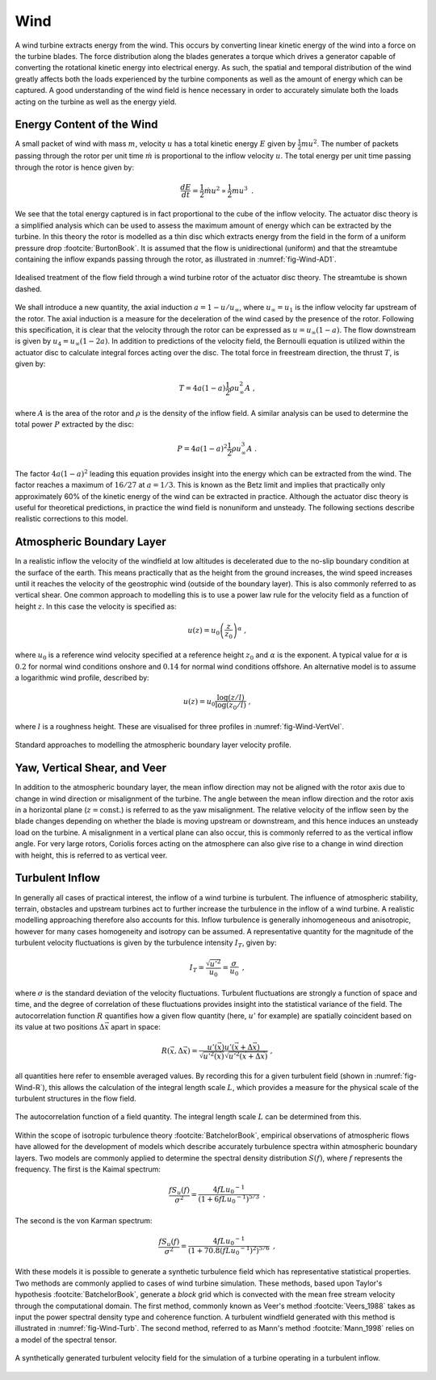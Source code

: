 Wind
====

A wind turbine extracts energy from the wind. This occurs by converting linear kinetic energy of the wind into a force on the turbine blades. 
The force distribution along the blades generates a torque which drives a generator capable of converting the rotational kinetic energy into electrical energy. 
As such, the spatial and temporal distribution of the wind greatly affects both the loads experienced by the turbine components as well as the amount of energy which can be captured. 
A good understanding of the wind field is hence necessary in order to accurately simulate both the loads acting on the turbine as well as the energy yield.

Energy Content of the Wind 
-------------------------------------------------------

A small packet of wind with mass :math:`m`, velocity :math:`u` has a total kinetic energy :math:`E` given by :math:`\frac{1}{2} mu^2`.
The number of packets passing through the rotor per unit time :math:`\dot{m}` is proportional to the inflow velocity :math:`u`. The total energy per unit time passing through the rotor is hence given by:

.. math::
	\begin{equation}
	\frac{dE}{dt} = \frac{1}{2}\dot{m}u^2 \propto \frac{1}{2}m u^3
	\end{equation}
	\textrm{  .} 

We see that the total energy captured is in fact proportional to the cube of the inflow velocity. 
The actuator disc theory is a simplified analysis which can be used to assess the maximum amount of energy which can be extracted by the turbine. 
In this theory the rotor is modelled as a thin disc which extracts energy from the field in the form of a uniform pressure drop :footcite:`BurtonBook`.
It is assumed that the flow is unidirectional (uniform) and that the streamtube containing the inflow expands passing through the rotor, as illustrated in :numref:`fig-Wind-AD1`. 

.. _fig-Wind-AD1:
.. figure:: AD1.png
	:align: center
	:scale: 60%
	:alt: AD
	
	Idealised treatment of the flow field through a wind turbine rotor of the actuator disc theory. The streamtube is shown dashed.

We shall introduce a new quantity, the axial induction :math:`a = 1 - u/u_{\infty}`, where :math:`u_{\infty}=u_1` is the inflow velocity far upstream of the rotor. 
The axial induction is a measure for the deceleration of the wind cased by the presence of the rotor. Following this specification, it is clear that the velocity through the rotor can be expressed as :math:`u = u_{\infty}(1-a)`.
The flow downstream is given by :math:`u_4 = u_{\infty}(1-2a)`. In addition to predictions of the velocity field, the Bernoulli equation is utilized within the actuator disc to calculate integral forces acting over the disc. 
The total force in freestream direction, the thrust :math:`T`, is given by:

.. math::
	\begin{equation}
	T = 4a(1-a)\frac{1}{2}\rho u_{\infty}^2 A
	\end{equation}
	\textrm{  ,}
	
where :math:`A` is the area of the rotor and :math:`\rho` is the density of the inflow field. A similar analysis can be used to determine the total power :math:`P` extracted by the disc:

.. math::
	\begin{equation}
	P = 4a(1-a)^2\frac{1}{2}\rho u_{\infty}^3 A
	\end{equation}
	\textrm{  .}

The factor :math:`4a(1-a)^2` leading this equation provides insight into the energy which can be extracted from the wind. The factor reaches a maximum of :math:`16/27` at :math:`a = 1/3`. 
This is known as the Betz limit and implies that practically only approximately 60% of the kinetic energy of the wind can be extracted in practice. 
Although the actuator disc theory is useful for theoretical predictions, in practice the wind field is nonuniform and unsteady. The following sections describe realistic corrections to this model.

Atmospheric Boundary Layer
---------------------------------------------
In a realistic inflow the velocity of the windfield at low altitudes is decelerated due to the no-slip boundary condition at the surface of the earth. 
This means practically that as the height from the ground increases, the wind speed increases until it reaches the velocity of the geostrophic wind (outside of the boundary layer). 
This is also commonly referred to as vertical shear. One common approach to modelling this is to use a power law rule for the velocity field as a function of height :math:`z`. In this case the velocity is specified as:

.. math::
	\begin{equation}
	u(z) = u_0\left( \frac{z}{z_0} \right)^\alpha
	\end{equation}
	\textrm{  ,}
 
where :math:`u_0` is a reference wind velocity specified at a reference height :math:`z_0` and :math:`\alpha` is the exponent. 
A typical value for :math:`\alpha` is :math:`0.2` for normal wind conditions onshore and :math:`0.14` for normal wind conditions offshore. An alternative model is to assume a logarithmic wind profile, described by:

.. math::
	\begin{equation}
	u(z) = u_0\frac{\log (z/l)}{\log (z_0/l)}
	\end{equation}
	\textrm{  ,}

where :math:`l` is a roughness height. These are visualised for three profiles in :numref:`fig-Wind-VertVel`. 

.. _fig-Wind-VertVel:
.. figure:: WindVert.png
	:align: center
	:alt: WV
	
	Standard approaches to modelling the atmospheric boundary layer velocity profile.

Yaw, Vertical Shear, and Veer
---------------------------------------------
In addition to the atmospheric boundary layer, the mean inflow direction may not be aligned with the rotor axis due to change in wind direction or misalignment of the turbine.
The angle between the mean inflow direction and the rotor axis in a horizontal plane (:math:`z=\textrm{const.}`) is referred to as the yaw misalignment. The relative velocity of the inflow seen by the blade changes
depending on whether the blade is moving upstream or downstream, and this hence induces an unsteady load on the turbine. A misalignment in a vertical plane can also occur, this is commonly referred to as the vertical inflow angle. 
For very large rotors, Coriolis forces acting on the atmosphere can also give rise to a change in wind direction with height, this is referred to as vertical veer.

Turbulent Inflow
---------------------------------------------
In generally all cases of practical interest, the inflow of a wind turbine is turbulent.
The influence of atmospheric stability, terrain, obstacles and upstream turbines act to further increase the turbulence in the inflow of a wind turbine. 
A realistic modelling approaching therefore also accounts for this.
Inflow turbulence is generally inhomogeneous and anisotropic, however for many cases homogeneity and isotropy can be assumed.
A representative quantity for the magnitude of the turbulent velocity fluctuations is given by the turbulence intensity :math:`I_T`, given by:

.. math::
	\begin{equation}
	I_T = \frac{\sqrt{u'^2}}{u_0} = \frac{\sigma}{u_0} 
	\end{equation}
	\textrm{  ,}

where :math:`\sigma` is the standard deviation of the velocity fluctuations. 
Turbulent fluctuations are strongly a function of space and time, and the degree of correlation of these fluctuations provides insight into the statistical variance of the field.
The autocorrelation function :math:`R` quantifies how a given flow quantity (here, :math:`u'` for example) are spatially coincident based on its value at two positions :math:`\Delta\vec{x}` apart in space:

.. math::
	\begin{equation}
	R(\vec{x},\Delta\vec{x}) = \frac{ u'(\vec{x})u'(\vec{x}+\Delta\vec{x}) }{ \sqrt{ u'^2(\vec{x}) }\sqrt{ u'^2(\vec{x}+\Delta\vec{x}) } }
	\end{equation}
	\textrm{  ,}

all quantities here refer to ensemble averaged values. By recording this for a given turbulent field (shown in :numref:`fig-Wind-R`), this allows the calculation of the integral length scale :math:`L`, which 
provides a measure for the physical scale of the turbulent structures in the flow field. 


.. _fig-Wind-R:
.. figure:: R.png
	:scale: 75%
	:align: center
	:alt: R
	
	The autocorrelation function of a field quantity. The integral length scale :math:`L` can be determined from this.

Within the scope of isotropic turbulence theory :footcite:`BatchelorBook`, empirical observations of atmospheric flows have allowed for the development of models which describe accurately turbulence spectra within atmospheric boundary layers.
Two models are commonly applied to determine the spectral density distribution :math:`S(f)`, where :math:`f` represents the frequency. The first is the Kaimal spectrum:

.. math::
	\begin{equation}
	\frac{fS_u(f)}{\sigma^2} = \frac{4fL{u_0}^{-1}}{ (1 + 6fL{u_0}^{-1})^{5/3} }
	\end{equation}
	\textrm{  .}

The second is the von Karman spectrum: 

.. math::
	\begin{equation}
	\frac{fS_u(f)}{\sigma^2} = \frac{4fL{u_0}^{-1}}{ (1 + 70.8(fL{u_0}^{-1})^2)^{5/6} }
	\end{equation}
	\textrm{  ,}

With these models it is possible to generate a synthetic turbulence field which has representative statistical properties. Two methods are commonly applied to cases of wind turbine simulation.
These methods, based upon Taylor's hypothesis :footcite:`BatchelorBook`, generate a *block* grid which is convected with the mean free stream velocity through the computational domain. 
The first method, commonly known as Veer's method :footcite:`Veers_1988` takes as input the power spectral density type and coherence function. 
A turbulent windfield generated with this method is illustrated in :numref:`fig-Wind-Turb`. The second method, referred to as Mann's method :footcite:`Mann_1998` relies on a model of the spectral tensor. 

.. _fig-Wind-Turb:
.. figure:: Turb.png
	:scale: 75%
	:align: center
	:alt: Turb
	
	A synthetically generated turbulent velocity field for the simulation of a turbine operating in a turbulent inflow. 


.. footbibliography::
